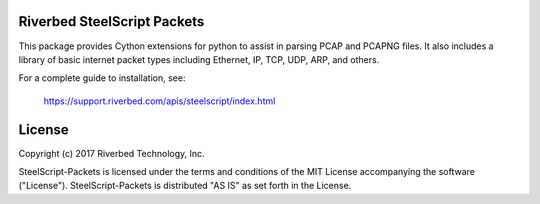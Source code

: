 Riverbed SteelScript Packets
=================================================

This package provides Cython extensions for python to assist in parsing
PCAP and PCAPNG files. It also includes a library of basic internet packet
types including Ethernet, IP, TCP, UDP, ARP, and others.

For a complete guide to installation, see:

  `https://support.riverbed.com/apis/steelscript/index.html <https://support.riverbed.com/apis/steelscript/index.html>`_

License
=======

Copyright (c) 2017 Riverbed Technology, Inc.

SteelScript-Packets is licensed under the terms and conditions of the MIT
License accompanying the software ("License").  SteelScript-Packets is
distributed "AS IS" as set forth in the License.

